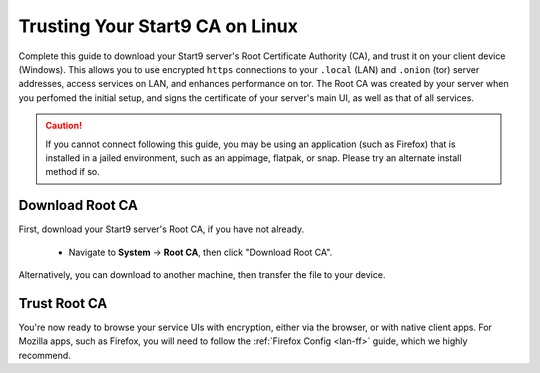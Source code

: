.. _lan-linux:

================================
Trusting Your Start9 CA on Linux
================================
Complete this guide to download your Start9 server's Root Certificate Authority (CA), and trust it on your client device (Windows).  This allows you to use encrypted ``https`` connections to your ``.local`` (LAN) and ``.onion`` (tor) server addresses, access services on LAN, and enhances performance on tor.  The Root CA was created by your server when you perfomed the initial setup, and signs the certificate of your server's main UI, as well as that of all services.

.. caution:: If you cannot connect following this guide, you may be using an application (such as Firefox) that is installed in a jailed environment, such as an appimage, flatpak, or snap.  Please try an alternate install method if so.

Download Root CA
----------------
First, download your Start9 server's Root CA, if you have not already.

    - Navigate to **System** -> **Root CA**, then click "Download Root CA".

      .. figure:: /_static/images/ssl/lan_setup.png
        :width: 40%
        :alt: Navigate to System > Root CA

Alternatively, you can download to another machine, then transfer the file to your device.

Trust Root CA
-------------
.. tabs::

    .. group-tab:: Debian/Ubuntu

        These instructions will work for most Debian-based Linux distributions, such as Debian, Linux Mint, PopOS, Ubuntu, etc.

        #. Perform the following commands in the Terminal:

            .. code-block:: bash

                sudo apt update
                sudo apt install -y ca-certificates p11-kit

        #. Change directory into the folder where you downloaded your StartOS server's Root CA (usually ``~/Downloads``), and run the following commands to add your Start9 server's CA certificate to the OS trust store:

            .. caution:: Be careful to replace ``adjective-noun`` with your server's unique hostname in the 3rd and 4th commands below!

            .. code-block:: bash
            
                cd ~/Downloads
                sudo mkdir -p /usr/share/ca-certificates/start9
                sudo cp adjective-noun.local.crt /usr/share/ca-certificates/start9/
                sudo bash -c "echo 'start9/adjective-noun.local.crt' >> /etc/ca-certificates.conf"
                sudo update-ca-certificates

        In the output it should say ``1 added`` if it was successful.  For most applications, you will now be able to securely connect via ``https``.  We highly recommend continuing on to our :ref:`Configuring Firefox <ff-linux>` guide.

    .. group-tab:: Arch/Garuda

        Change directory to the folder where you downloaded your StartOS server's Root CA, and run the following commands, being careful to replace ``adjective-noun`` with your server's unique hostname in the 3rd command below:

            .. code-block:: bash

                cd ~/Downloads
                sudo pacman -S ca-certificates
                sudo cp adjective-noun.local.crt /etc/ca-certificates/trust-source/anchors/
                sudo update-ca-trust

        Despite no output from the last command, you can test your app right away.

    .. group-tab:: CentOS/Fedora
        
        First, ensure mDNS resolution is turned on so you can reach your server:

        Ensure ``MulticastDNS=Yes`` is set in /etc/systemd/resolved.conf and then restart systemd-resolved:

        .. code-block:: bash
            
            sudo systemctl restart systemd-resolved

        Trust your server's CA certificate:

        Change directory to the folder where you downloaded your StartOS server's Root CA, and run the following commands, being careful to replace ``adjective-noun`` with your server's unique hostname in the 3rd command below:

        .. code-block:: bash
            
            cd ~/Downloads
            sudo yum install ca-certificates
            sudo cp adjective-noun.local.crt /etc/pki/ca-trust/source/anchors/
            sudo update-ca-trust

You're now ready to browse your service UIs with encryption, either via the browser, or with native client apps.  For Mozilla apps, such as Firefox, you will need to follow the :ref:`Firefox Config <lan-ff>` guide, which we highly recommend.
